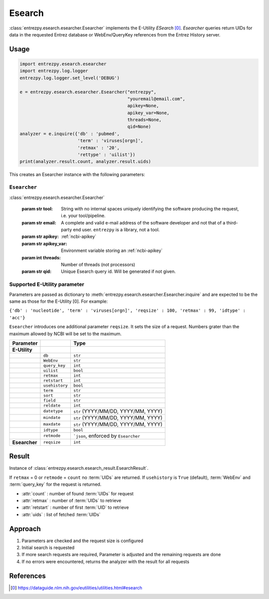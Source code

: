 .. _esearch:

Esearch
=======

:class:`entrezpy.esearch.esearcher.Esearcher` implements the E-Utility
`ESearch` [0]_. `Esearcher` queries return UIDs for data in the requested
Entrez database or WebEnv/QueryKey references from the Entrez History server.


Usage
-----
.. code::

  import entrezpy.esearch.esearcher
  import entrezpy.log.logger
  entrezpy.log.logger.set_level('DEBUG')

  e = entrezpy.esearch.esearcher.Esearcher("entrezpy",
                                           "youremail@email.com",
                                           apikey=None,
                                           apikey_var=None,
                                           threads=None,
                                           qid=None)
  analyzer = e.inquire({'db' : 'pubmed',
                        'term' : 'viruses[orgn]',
                        'retmax' : '20',
                        'rettype' : 'uilist'})
  print(analyzer.result.count, analyzer.result.uids)


This creates an Esearcher instance with the following parameters:

..  * tool: mandatory, name of the Esearch instance, required for NCBI requests
..  * email: mandatory, your email, required by NCBI
..  * apikey: optional, a valid NCBI apikey
..  * apikey_var: optional, name of the environment variable storing a valid NCBI apikey
..  * threads: optional, number of threads (not processors) to use
..  * qid: optional, set the query id manually

``Esearcher``
~~~~~~~~~~~~~

:class:`entrezpy.esearch.esearcher.Esearcher`

 :param str tool: String with no internal spaces uniquely identifying the
                  software producing the request, i.e. your tool/pipeline.
 :param str email: A complete and valid e-mail address of the software developer
                   and not that of a third-party end user. ``entrezpy`` is a
                   library, not a tool.
 :param str apikey:     :ref:`ncbi-apikey`
 :param str apikey_var: Environment variable storing an :ref:`ncbi-apikey`
 :param int threads:    Number of threads (not processors)
 :param str qid:        Unique Esearch query id. Will be generated if not given.

Supported E-Utility parameter
~~~~~~~~~~~~~~~~~~~~~~~~~~~~~
Parameters are passed as dictionary to
:meth:`entrezpy.esearch.esearcher.Esearcher.inquire` and are expected to be the
same as those for the E-Utility [0]. For example:

``{'db' : 'nucleotide', 'term' : 'viruses[orgn]', 'reqsize' : 100, 'retmax' : 99, 'idtype' : 'acc'}``

``Esearcher`` introduces one additional parameter ``reqsize``. It sets the size
of a request. Numbers grater than the maximum allowed by NCBI will be set to
the maximum.

=============   ==============    =====================================
Parameter                         Type
=============   ==============    =====================================
**E-Utility**
..              ``db``            ``str``
..              ``WebEnv``        ``str``
..              ``query_key``     ``int``
..              ``uilist``        ``bool``
..              ``retmax``        ``int``
..              ``retstart``      ``int``
..              ``usehistory``    ``bool``
..              ``term``          ``str``
..              ``sort``          ``str``
..              ``field``         ``str``
..              ``reldate``       ``int``
..              ``datetype``      ``str`` (YYYY/MM/DD, YYYY/MM, YYYY)
..              ``mindate``       ``str`` (YYYY/MM/DD, YYYY/MM, YYYY)
..              ``maxdate``       ``str`` (YYYY/MM/DD, YYYY/MM, YYYY)
..              ``idtype``        ``bool``
..              ``retmode``       ```json``,  enforced by ``Esearcher``
**Esearcher**   ``reqsize``       ``int``
=============   ==============    =====================================


Result
------
Instance of :class:`entrezpy.esearch.esearch_result.EsearchResult`.

If ``retmax`` = 0 or ``retmode`` = ``count`` no :term:`UIDs` are returned. If
``usehistory`` is ``True`` (default), :term:`WebEnv` and :term:`query_key` for
the request is returned.


- :attr:`count`     : number of found :term:`UIDs` for request
- :attr:`retmax`    : number of :term:`UIDs` to retrieve
- :attr:`retstart`  : number of first :term:`UID` to retrieve
- :attr:`uids`      : list of fetched :term:`UIDs`

Approach
--------

1. Parameters are checked and the request size is configured
2. Initial search is requested
3. If more search requests are required, Parameter is adjusted and the
   remaining requests are done
4. If no errors were encountered, returns the analyzer with the result for all
   requests

References
----------

.. [0] https://dataguide.nlm.nih.gov/eutilities/utilities.html#esearch
